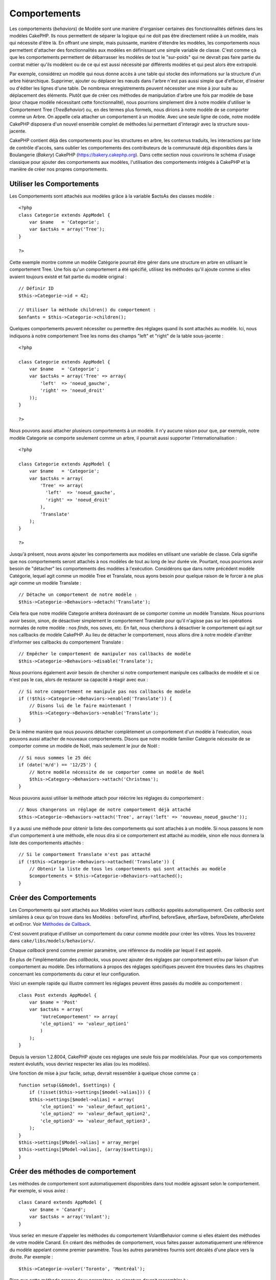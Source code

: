 Comportements
#############

Les comportements (*behaviors*) de Modèle sont une manière d'organiser
certaines des fonctionnalités définies dans les modèles CakePHP. Ils
nous permettent de séparer la logique qui ne doit pas être directement
reliée à un modèle, mais qui nécessite d'être là. En offrant une simple,
mais puissante, manière d'étendre les modèles, les comportements nous
permettent d'attacher des fonctionnalités aux modèles en définissant une
simple variable de classe. C'est comme çà que les comportements
permettent de débarrasser les modèles de tout le "sur-poids" qui ne
devrait pas faire partie du contrat métier qu'ils modèlent ou de ce qui
est aussi nécessité par différents modèles et qui peut alors être
extrapolé.

Par exemple, considérez un modèle qui nous donne accès à une table qui
stocke des informations sur la structure d'un arbre hiérarchique.
Supprimer, ajouter ou déplacer les nœuds dans l'arbre n'est pas aussi
simple que d'effacer, d'insérer ou d'éditer les lignes d'une table. De
nombreux enregistrements peuvent nécessiter une mise à jour suite au
déplacement des éléments. Plutôt que de créer ces méthodes de
manipulation d'arbre une fois par modèle de base (pour chaque modèle
nécessitant cette fonctionnalité), nous pourrions simplement dire à
notre modèle d'utiliser le Comportement Tree (*TreeBehavior*) ou, en des
termes plus formels, nous dirions à notre modèle de se comporter comme
un Arbre. On appelle cela attacher un comportement à un modèle. Avec une
seule ligne de code, notre modèle CakePHP disposera d'un nouvel ensemble
complet de méthodes lui permettant d'interagir avec la structure
sous-jacente.

CakePHP contient déjà des comportements pour les structures en arbre,
les contenus traduits, les interactions par liste de contrôle d'accès,
sans oublier les comportements des contributeurs de la communauté déjà
disponibles dans la Boulangerie (*Bakery*) CakePHP
(https://bakery.cakephp.org). Dans cette section nous couvrirons le
schéma d'usage classique pour ajouter des comportements aux modèles,
l'utilisation des comportements intégrés à CakePHP et la manière de
créer nos propres comportements.

Utiliser les Comportements
==========================

Les Comportements sont attachés aux modèles grâce à la variable $actsAs
des classes modèle :

::

    <?php
    class Categorie extends AppModel {
        var $name   = 'Categorie';
        var $actsAs = array('Tree');
    }

    ?>

Cette exemple montre comme un modèle Catégorie pourrait être gérer dans
une structure en arbre en utilisant le comportement Tree. Une fois qu'un
comportement a été spécifié, utilisez les méthodes qu'il ajoute comme si
elles avaient toujours existé et fait partie du modèle original :

::

    // Définir ID
    $this->Categorie->id = 42;

    // Utiliser la méthode children() du comportement :
    $enfants = $this->Categorie->children();

Quelques comportements peuvent nécessiter ou permettre des réglages
quand ils sont attachés au modèle. Ici, nous indiquons à notre
comportement Tree les noms des champs "left" et "right" de la table
sous-jacente :

::

    <?php

    class Categorie extends AppModel {
        var $name   = 'Categorie';
        var $actsAs = array('Tree' => array(
            'left'  => 'noeud_gauche',
            'right' => 'noeud_droit'
        ));
    }

    ?>

Nous pouvons aussi attacher plusieurs comportements à un modèle. Il n'y
aucune raison pour que, par exemple, notre modèle Categorie se comporte
seulement comme un arbre, il pourrait aussi supporter
l'internationalisation :

::

    <?php

    class Categorie extends AppModel {
        var $name   = 'Categorie';
        var $actsAs = array(
            'Tree' => array(
              'left'  => 'noeud_gauche',
              'right' => 'noeud_droit'
            ),
            'Translate'
        );
    }

    ?>

Jusqu'à présent, nous avons ajouter les comportements aux modèles en
utilisant une variable de classe. Cela signifie que nos comportements
seront attachés à nos modèles de tout au long de leur durée vie.
Pourtant, nous pourrions avoir besoin de "détacher" les comportements
des modèles à l'exécution. Considérons que dans notre précédent modèle
Catégorie, lequel agit comme un modèle Tree et Translate, nous ayons
besoin pour quelque raison de le forcer à ne plus agir comme un modèle
Translate :

::

    // Détache un comportement de notre modèle :
    $this->Categorie->Behaviors->detach('Translate');

Cela fera que notre modèle Categorie arrêtera dorénavant de se comporter
comme un modèle Translate. Nous pourrions avoir besoin, sinon, de
désactiver simplement le comportement Translate pour qu'il n'agisse pas
sur les opérations normales de notre modèle : nos *finds*, nos *saves*,
etc. En fait, nous cherchons à désactiver le comportement qui agit sur
nos callbacks de modèle CakePHP. Au lieu de détacher le comportement,
nous allons dire à notre modèle d'arrêter d'informer ses callbacks du
comportement Translate :

::

    // Empêcher le comportement de manipuler nos callbacks de modèle
    $this->Categorie->Behaviors->disable('Translate');

Nous pourrions également avoir besoin de chercher si notre comportement
manipule ces callbacks de modèle et si ce n'est pas le cas, alors de
restaurer sa capacité à réagir avec eux :

::

    // Si notre comportement ne manipule pas nos callbacks de modèle
    if (!$this->Categorie->Behaviors->enabled('Translate')) {
        // Disons lui de le faire maintenant !
        $this->Category->Behaviors->enable('Translate');
    }

De la même manière que nous pouvons détacher complètement un
comportement d'un modèle à l'exécution, nous pouvons aussi attacher de
nouveaux comportements. Disons que notre modèle familier Categorie
nécessite de se comporter comme un modèle de Noël, mais seulement le
jour de Noël :

::

    // Si nous sommes le 25 déc
    if (date('m/d') == '12/25') {
        // Notre modèle nécessite de se comporter comme un modèle de Noël
        $this->Category->Behaviors->attach('Christmas');
    }

Nous pouvons aussi utiliser la méthode attach pour réécrire les réglages
du comportement :

::

    // Nous changerons un réglage de notre comportement déjà attaché
    $this->Categorie->Behaviors->attach('Tree', array('left' => 'nouveau_noeud_gauche'));

Il y a aussi une méthode pour obtenir la liste des comportements qui
sont attachés à un modèle. Si nous passons le nom d'un comportement à
une méthode, elle nous dira si ce comportement est attaché au modèle,
sinon elle nous donnera la liste des comportements attachés :

::

    // Si le comportement Translate n'est pas attaché
    if (!$this->Categorie->Behaviors->attached('Translate')) {
        // Obtenir la liste de tous les comportements qui sont attachés au modèle
        $comportements = $this->Categorie->Behaviors->attached();
    }

Créer des Comportements
=======================

Les Comportements qui sont attachés aux Modèles voient leurs *callbacks*
appelés automatiquement. Ces *callbacks* sont similaires à ceux qu'on
trouve dans les Modèles : beforeFind, afterFind, beforeSave, afterSave,
beforeDelete, afterDelete et onError. Voir `Méthodes de
Callback </fr/view/76/Callback-Methods>`_.

C'est souvent pratique d'utiliser un comportement du cœur comme modèle
pour créer les vôtres. Vous les trouverez dans
``cake/libs/models/behaviors/``.

Chaque *callback* prend comme premier paramètre, une référence du modèle
par lequel il est appelé.

En plus de l'implémentation des *callbacks*, vous pouvez ajouter des
réglages par comportement et/ou par liaison d'un comportement au modèle.
Des informations à propos des réglages spécifiques peuvent être trouvées
dans les chapitres concernant les comportements du cœur et leur
configuration.

Voici un exemple rapide qui illustre comment les réglages peuvent êtres
passés du modèle au comportement :

::

    class Post extends AppModel {
        var $name = 'Post'
        var $actsAs = array(
            'VotreComportement' => array(
            'cle_option1' => 'valeur_option1'
            )
        );
    }

Depuis la version 1.2.8004, CakePHP ajoute ces réglages une seule fois
par modèle/alias. Pour que vos comportements restent évolutifs, vous
devriez respecter les alias (ou les modèles).

Une fonction de mise à jour facile, *setup*, devrait ressembler à
quelque chose comme ça :

::

    function setup(&$model, $settings) {
        if (!isset($this->settings[$model->alias])) {
        $this->settings[$model->alias] = array(
            'cle_option1' => 'valeur_defaut_option1',
            'cle_option2' => 'valeur_defaut_option2',
            'cle_option3' => 'valeur_defaut_option3',
        );
    }
    $this->settings[$Model->alias] = array_merge(
    $this->settings[$Model->alias], (array)$settings);
    }

Créer des méthodes de comportement
==================================

Les méthodes de comportement sont automatiquement disponibles dans tout
modèle agissant selon le comportement. Par exemple, si vous aviez :

::

    class Canard extends AppModel {
        var $name = 'Canard';
        var $actsAs = array('Volant');
    }

Vous seriez en mesure d'appeler les méthodes du comportement
VolantBehavior comme si elles étaient des méthodes de votre modèle
Canard. En créant des méthodes de comportement, vous faites passer
automatiquement une référence du modèle appelant comme premier
paramètre. Tous les autres paramètres fournis sont décalés d'une place
vers la droite. Par exemple :

::

    $this->Categorie->voler('Toronto', 'Montréal');

Bien que cette méthode prenne deux paramètres, sa signature devrait
ressembler à :

::

    function voler(&$Model, $de, $a) {
        // Faire un vol.
    }

Gardez à l'esprit que les méthodes appelées à la mode
``$this->faisLe()`` depuis une méthode de comportement, n'auront pas le
paramètre $model ajouté automatiquement.
